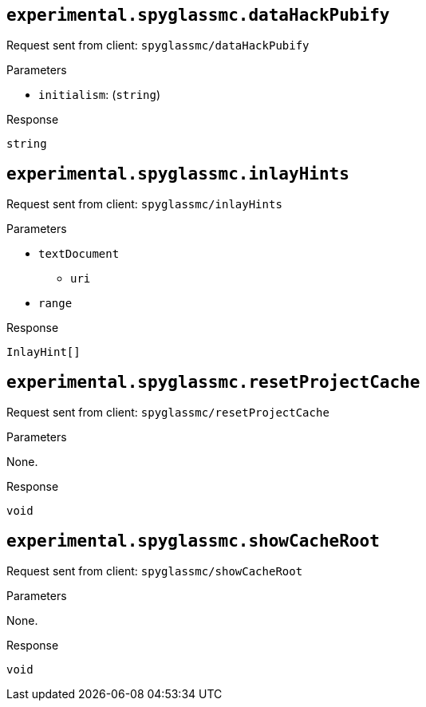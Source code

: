 :page-layout: default
:page-title: Custom Server Capabilities
:page-parent: Developer Guides
:page-nav_order: 1

== `experimental.spyglassmc.dataHackPubify`

Request sent from client: `spyglassmc/dataHackPubify`

.Parameters
* `initialism`: (`string`)

.Response
`string`

== `experimental.spyglassmc.inlayHints`

Request sent from client: `spyglassmc/inlayHints`

.Parameters
* `textDocument`
** `uri`
* `range`

.Response
`InlayHint[]`

== `experimental.spyglassmc.resetProjectCache`

Request sent from client: `spyglassmc/resetProjectCache`

.Parameters
None.

.Response
`void`

== `experimental.spyglassmc.showCacheRoot`

Request sent from client: `spyglassmc/showCacheRoot`

.Parameters
None.

.Response
`void`
